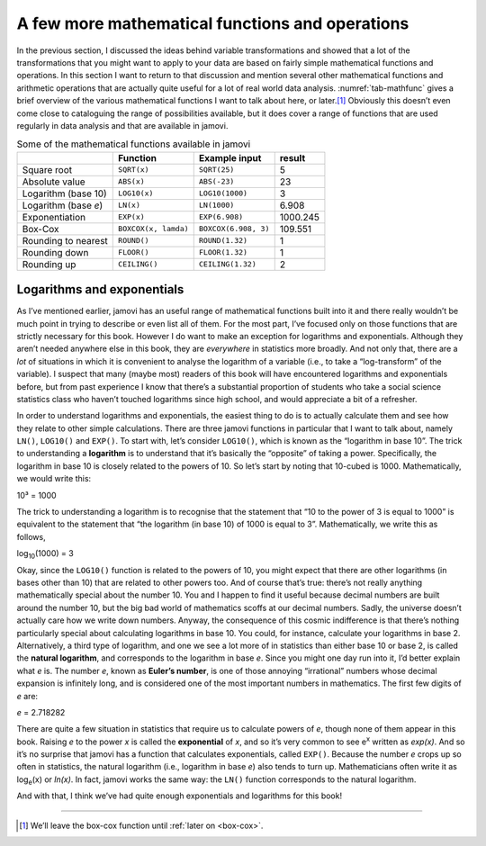 .. sectionauthor:: `Danielle J. Navarro <https://djnavarro.net/>`_ and `David R. Foxcroft <https://www.davidfoxcroft.com/>`_

A few more mathematical functions and operations
------------------------------------------------

In the previous section, I discussed the ideas behind variable transformations
and showed that a lot of the transformations that you might want to apply to
your data are based on fairly simple mathematical functions and operations. In
this section I want to return to that discussion and mention several other
mathematical functions and arithmetic operations that are actually quite useful
for a lot of real world data analysis. :numref:`tab-mathfunc` gives a brief
overview of the various mathematical functions I want to talk about here, or
later.\ [#]_ Obviously this doesn’t even come close to cataloguing the range of
possibilities available, but it does cover a range of functions that are used
regularly in data analysis and that are available in jamovi.

.. _tab-mathfunc:
.. table:: Some of the mathematical functions available in jamovi

   +----------------+----------------------+----------------------+----------+
   |                | Function             | Example input        |   result |
   +================+======================+======================+==========+
   | Square root    | ``SQRT(x)``          | ``SQRT(25)``         |        5 |
   +----------------+----------------------+----------------------+----------+
   | Absolute value | ``ABS(x)``           | ``ABS(-23)``         |       23 |
   +----------------+----------------------+----------------------+----------+
   | Logarithm      | ``LOG10(x)``         | ``LOG10(1000)``      |        3 |
   | (base 10)      |                      |                      |          |
   +----------------+----------------------+----------------------+----------+
   | Logarithm      | ``LN(x)``            | ``LN(1000)``         |    6.908 |
   | (base *e*)     |                      |                      |          |
   +----------------+----------------------+----------------------+----------+
   | Exponentiation | ``EXP(x)``           | ``EXP(6.908)``       | 1000.245 |
   +----------------+----------------------+----------------------+----------+
   | Box-Cox        | ``BOXCOX(x, lamda)`` | ``BOXCOX(6.908, 3)`` |  109.551 |
   +----------------+----------------------+----------------------+----------+
   | Rounding to    | ``ROUND()``          | ``ROUND(1.32)``      |        1 |
   | nearest        |                      |                      |          |
   +----------------+----------------------+----------------------+----------+
   | Rounding down  | ``FLOOR()``          | ``FLOOR(1.32)``      |        1 |
   +----------------+----------------------+----------------------+----------+
   | Rounding up    | ``CEILING()``        | ``CEILING(1.32)``    |        2 |
   +----------------+----------------------+----------------------+----------+


Logarithms and exponentials
~~~~~~~~~~~~~~~~~~~~~~~~~~~

As I’ve mentioned earlier, jamovi has an useful range of mathematical
functions built into it and there really wouldn’t be much point in
trying to describe or even list all of them. For the most part, I’ve
focused only on those functions that are strictly necessary for this
book. However I do want to make an exception for logarithms and
exponentials. Although they aren’t needed anywhere else in this book,
they are *everywhere* in statistics more broadly. And not only that,
there are a *lot* of situations in which it is convenient to analyse the
logarithm of a variable (i.e., to take a “log-transform” of the
variable). I suspect that many (maybe most) readers of this book will
have encountered logarithms and exponentials before, but from past
experience I know that there’s a substantial proportion of students who
take a social science statistics class who haven’t touched logarithms
since high school, and would appreciate a bit of a refresher.

In order to understand logarithms and exponentials, the easiest thing to
do is to actually calculate them and see how they relate to other simple
calculations. There are three jamovi functions in particular that I want
to talk about, namely ``LN()``, ``LOG10()`` and ``EXP()``. To start
with, let’s consider ``LOG10()``, which is known as the “logarithm in
base 10”. The trick to understanding a **logarithm** is to understand
that it’s basically the “opposite” of taking a power. Specifically, the
logarithm in base 10 is closely related to the powers of 10. So let’s
start by noting that 10-cubed is 1000. Mathematically, we would write
this:

| 10³ = 1000

The trick to understanding a logarithm is to recognise that the
statement that “10 to the power of 3 is equal to 1000” is equivalent to
the statement that “the logarithm (in base 10) of 1000 is equal to 3”.
Mathematically, we write this as follows, 

| log\ :sub:`10`\(1000) = 3

Okay, since the ``LOG10()`` function is related to the powers of 10, you
might expect that there are other logarithms (in bases other than 10)
that are related to other powers too. And of course that’s true: there’s
not really anything mathematically special about the number 10. You and
I happen to find it useful because decimal numbers are built around the
number 10, but the big bad world of mathematics scoffs at our decimal
numbers. Sadly, the universe doesn’t actually care how we write down
numbers. Anyway, the consequence of this cosmic indifference is that
there’s nothing particularly special about calculating logarithms in
base 10. You could, for instance, calculate your logarithms in base 2.
Alternatively, a third type of logarithm, and one we see a lot more of
in statistics than either base 10 or base 2, is called the **natural
logarithm**, and corresponds to the logarithm in base *e*. Since you might one
day run into it, I’d better explain what *e* is. The number *e*, known as
**Euler’s number**, is one of those annoying “irrational” numbers whose decimal
expansion is infinitely long, and is considered one of the most important
numbers in mathematics. The first few digits of *e* are:

*e* = 2.718282

There are quite a few situation in statistics that require us to
calculate powers of *e*, though none of them appear in this book.
Raising *e* to the power *x* is called the **exponential**
of *x*, and so it’s very common to see e\ :sup:`x` written as
*exp(x)*. And so it’s no surprise that jamovi has a function that
calculates exponentials, called ``EXP()``. Because the number *e*
crops up so often in statistics, the natural logarithm (i.e., logarithm
in base *e*) also tends to turn up. Mathematicians often write it
as log\ :sub:`e`\ (x) or *ln(x)*. In fact, jamovi works the same
way: the ``LN()`` function corresponds to the natural logarithm.

And with that, I think we’ve had quite enough exponentials and
logarithms for this book!

------

.. [#]
   We’ll leave the box-cox function until :ref:`later on <box-cox>`.
